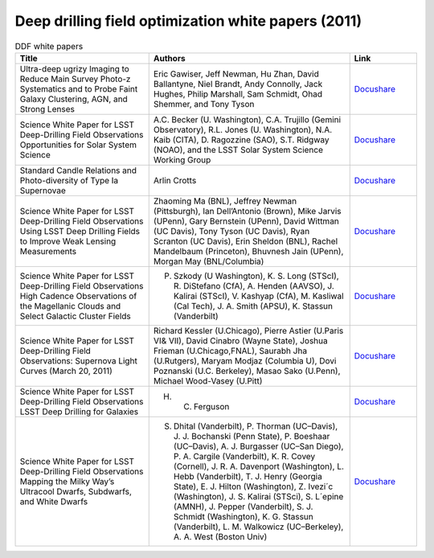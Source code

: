 .. _SCOC-lists-2011-ddf-white-papers:

####################################################
Deep drilling field optimization white papers (2011)
####################################################

.. This section should provide a brief, top-level description of the page.


.. list-table:: DDF white papers
   :header-rows: 1
   :widths: 2 3 1


   * - Title
     - Authors
     - Link

   * - Ultra-deep ugrizy Imaging to Reduce Main Survey Photo-z Systematics and to Probe Faint Galaxy Clustering, AGN, and Strong Lenses
     - Eric Gawiser, Jeff Newman, Hu Zhan, David Ballantyne, Niel Brandt, Andy Connolly, Jack Hughes, Philip Marshall, Sam Schmidt, Ohad Shemmer, and Tony Tyson
     - `Docushare <https://docushare.lsst.org/docushare/dsweb/Get/Publication-143/Gawiser_UltraDeepExtragalactic_WhitePaper.pdf>`__
   * - Science White Paper for LSST Deep-Drilling Field Observations Opportunities for Solar System Science
     - A.C. Becker (U. Washington), C.A. Trujillo (Gemini Observatory), R.L. Jones (U. Washington), N.A. Kaib (CITA), D. Ragozzine (SAO), S.T. Ridgway (NOAO), and the LSST Solar System Science Working Group
     - `Docushare <https://docushare.lsst.org/docushare/dsweb/Get/Document-11013/Becker_SolarSystemDeepDrilling_WhitePaper.pdf>`__
   * - Standard Candle Relations and Photo-diversity of Type Ia Supernovae
     - Arlin Crotts
     - `Docushare <https://docushare.lsst.org/docushare/dsweb/Get/Document-11019/Crotts_StandardCandlesDeepDrilling_WhitePaper.pdf>`__
   * - Science White Paper for LSST Deep-Drilling Field Observations Using LSST Deep Drilling Fields to Improve Weak Lensing Measurements
     - Zhaoming Ma (BNL), Jeffrey Newman (Pittsburgh), Ian Dell’Antonio (Brown), Mike Jarvis (UPenn), Gary Bernstein (UPenn), David Wittman (UC Davis), Tony Tyson (UC Davis), Ryan Scranton (UC Davis), Erin Sheldon (BNL), Rachel Mandelbaum (Princeton), Bhuvnesh Jain (UPenn), Morgan May (BNL/Columbia)
     - `Docushare <https://docushare.lsst.org/docushare/dsweb/Get/Document-10963/ddf-whitepaper-wl.pdf>`__
   * - Science White Paper for LSST Deep-Drilling Field Observations High Cadence Observations of the Magellanic Clouds and Select Galactic Cluster Fields
     - P. Szkody (U Washington), K. S. Long (STScI), R. DiStefano (CfA), A. Henden (AAVSO), J. Kalirai (STScI), V. Kashyap (CfA), M. Kasliwal (Cal Tech), J. A. Smith (APSU), K. Stassun (Vanderbilt)
     - `Docushare <https://docushare.lsst.org/docushare/dsweb/Get/Publication-145/Szokody_MCgalaxyClusters_DeepDrilling_WhitePaper.pdf>`__
   * - Science White Paper for LSST Deep-Drilling Field Observations: Supernova Light Curves (March 20, 2011)
     - Richard Kessler (U.Chicago), Pierre Astier (U.Paris VI& VII), David Cinabro (Wayne State), Joshua Frieman (U.Chicago,FNAL), Saurabh Jha (U.Rutgers), Maryam Modjaz (Columbia U), Dovi Poznanski (U.C. Berkeley), Masao Sako (U.Penn), Michael Wood-Vasey (U.Pitt)
     - `Docushare <https://docushare.lsst.org/docushare/dsweb/Get/Publication-144/Kessler_SNeLightcurvesDeepDrilling_whitePaper.pdf>`__
   * - Science White Paper for LSST Deep-Drilling Field Observations LSST Deep Drilling for Galaxies
     - H. C. Ferguson
     - `Docushare <https://docushare.lsst.org/docushare/dsweb/Get/Publication-142/Ferguson_GalaxiesDeepDrilling_WhitePaper.pdf>`__
   * - Science White Paper for LSST Deep-Drilling Field Observations Mapping the Milky Way’s Ultracool Dwarfs, Subdwarfs, and White Dwarfs
     - S. Dhital (Vanderbilt), P. Thorman (UC–Davis), J. J. Bochanski (Penn State), P. Boeshaar (UC–Davis), A. J. Burgasser (UC–San Diego), P. A. Cargile (Vanderbilt), K. R. Covey (Cornell), J. R. A. Davenport (Washington), L. Hebb (Vanderbilt), T. J. Henry (Georgia State), E. J. Hilton (Washington), Z. Ivezi´c (Washington), J. S. Kalirai (STSci), S. L´epine (AMNH), J. Pepper (Vanderbilt), S. J. Schmidt (Washington), K. G. Stassun (Vanderbilt), L. M. Walkowicz (UC–Berkeley), A. A. West (Boston Univ)
     - `Docushare <https://docushare.lsst.org/docushare/dsweb/Get/Publication-141/Dhital_CoolDwarfsDeepDrilling_WhitePaper.pdf>`__

